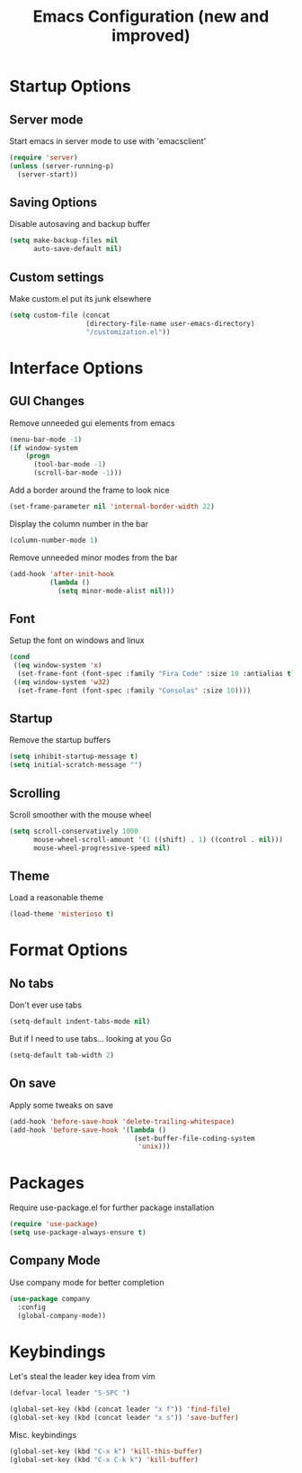 #+TITLE: Emacs Configuration (new and improved)
#+OPTIONS: toc: nil num: nil

* Startup Options
** Server mode

Start emacs in server mode to use with 'emacsclient'

#+BEGIN_SRC emacs-lisp
  (require 'server)
  (unless (server-running-p)
    (server-start))
#+END_SRC

** Saving Options

Disable autosaving and backup buffer

#+BEGIN_SRC emacs-lisp
  (setq make-backup-files nil
        auto-save-default nil)
#+END_SRC

** Custom settings

Make custom.el put its junk elsewhere

#+BEGIN_SRC emacs-lisp
  (setq custom-file (concat
                     (directory-file-name user-emacs-directory)
                     "/customization.el"))
#+END_SRC

* Interface Options
** GUI Changes

Remove unneeded gui elements from emacs

#+BEGIN_SRC emacs-lisp
  (menu-bar-mode -1)
  (if window-system
      (progn
        (tool-bar-mode -1)
        (scroll-bar-mode -1)))
#+END_SRC

Add a border around the frame to look nice

#+BEGIN_SRC emacs-lisp
  (set-frame-parameter nil 'internal-border-width 22)
#+END_SRC

Display the column number in the bar

#+BEGIN_SRC emacs-lisp
  (column-number-mode 1)
#+END_SRC

Remove unneeded minor modes from the bar

#+BEGIN_SRC emacs-lisp
  (add-hook 'after-init-hook
            (lambda ()
              (setq minor-mode-alist nil)))
#+END_SRC

** Font

Setup the font on windows and linux

#+BEGIN_SRC emacs-lisp
  (cond
   ((eq window-system 'x)
    (set-frame-font (font-spec :family "Fira Code" :size 10 :antialias t)))
   ((eq window-system 'w32)
    (set-frame-font (font-spec :family "Consolas" :size 10))))
#+END_SRC

** Startup

Remove the startup buffers

#+BEGIN_SRC emacs-lisp
  (setq inhibit-startup-message t)
  (setq initial-scratch-message "")
#+END_SRC
** Scrolling

Scroll smoother with the mouse wheel

#+BEGIN_SRC emacs-lisp
  (setq scroll-conservatively 1000
        mouse-wheel-scroll-amount '(1 ((shift) . 1) ((control . nil)))
        mouse-wheel-progressive-speed nil)
#+END_SRC
** Theme

Load a reasonable theme

#+BEGIN_SRC emacs-lisp
  (load-theme 'misterioso t)
#+END_SRC

* Format Options
** No tabs

Don't ever use tabs

#+BEGIN_SRC emacs-lisp
  (setq-default indent-tabs-mode nil)
#+END_SRC

But if I need to use tabs... looking at you Go

#+BEGIN_SRC emacs-lisp
  (setq-default tab-width 2)
#+END_SRC

** On save

Apply some tweaks on save

#+BEGIN_SRC emacs-lisp
  (add-hook 'before-save-hook 'delete-trailing-whitespace)
  (add-hook 'before-save-hook '(lambda ()
                                 (set-buffer-file-coding-system
                                  'unix)))
#+END_SRC
* Packages

Require use-package.el for further package installation

#+BEGIN_SRC emacs-lisp
  (require 'use-package)
  (setq use-package-always-ensure t)
#+END_SRC

** Company Mode

Use company mode for better completion

#+BEGIN_SRC emacs-lisp
  (use-package company
    :config
    (global-company-mode))
#+END_SRC
* Keybindings

Let's steal the leader key idea from vim

#+BEGIN_SRC emacs-lisp
  (defvar-local leader "S-SPC ")

  (global-set-key (kbd (concat leader "x f")) 'find-file)
  (global-set-key (kbd (concat leader "x s")) 'save-buffer)
#+END_SRC

Misc. keybindings

#+BEGIN_SRC emacs-lisp
  (global-set-key (kbd "C-x k") 'kill-this-buffer)
  (global-set-key (kbd "C-x C-k k") 'kill-buffer)
#+END_SRC
